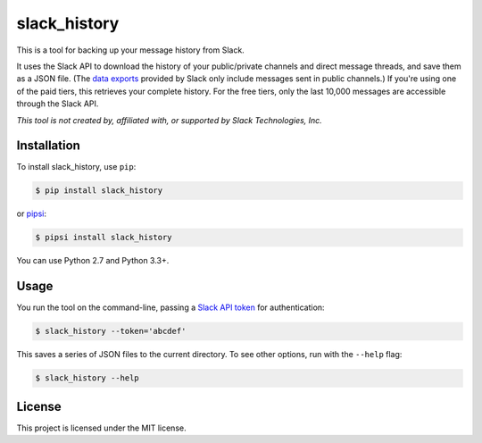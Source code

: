 slack_history
=============

This is a tool for backing up your message history from Slack.

It uses the Slack API to download the history of your public/private
channels and direct message threads, and save them as a JSON file.
(The `data exports <https://get.slack.help/hc/en-us/articles/204897248>`_
provided by Slack only include messages sent in public channels.)
If you're using one of the paid tiers, this retrieves your complete
history.  For the free tiers, only the last 10,000 messages are accessible
through the Slack API.

*This tool is not created by, affiliated with, or supported by Slack Technologies, Inc.*

Installation
------------

To install slack_history, use ``pip``:

.. code-block:: console

   $ pip install slack_history

or `pipsi <https://github.com/mitsuhiko/pipsi>`_:

.. code-block:: console

   $ pipsi install slack_history

You can use Python 2.7 and Python 3.3+.

Usage
-----

You run the tool on the command-line, passing a `Slack API token
<https://api.slack.com/web>`_ for authentication:

.. code-block:: console

   $ slack_history --token='abcdef'

This saves a series of JSON files to the current directory.  To see other
options, run with the ``--help`` flag:

.. code-block:: console

   $ slack_history --help

License
-------

This project is licensed under the MIT license.
